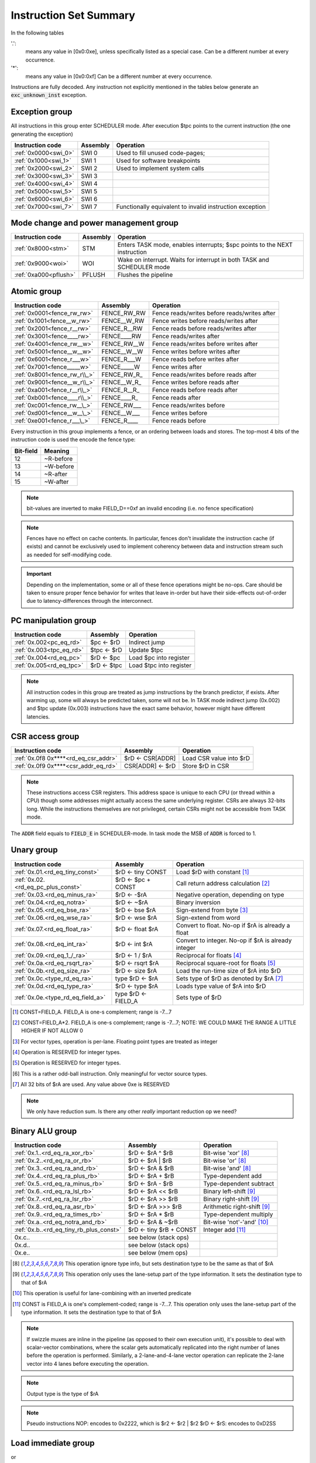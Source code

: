 Instruction Set Summary
=======================

In the following tables

'.':
  means any value in [0x0:0xe], unless specifically listed as a special case. Can be a different number at every occurrence.
'*':
 means any value in [0x0:0xf] Can be a different number at every occurrence.

Instructions are fully decoded. Any instruction not explicitly mentioned in the tables below generate an :code:`exc_unknown_inst` exception.

Exception group
---------------

.. wavedrom::

  {config: {bits: 16}, config: {hspace: 500},
  reg: [
      { "name": "0",         "bits": 4 },
      { "name": "0",         "bits": 4 },
      { "name": "0",         "bits": 4 },
      { "name": "FIELD_D",   "bits": 4, attr: "op kind" },
  ]}

..
  +---+---+---+---+---+---+---+---+---+---+---+---+---+---+---+---+
  |    FIELD_D    |       0       |       0       |       0       |
  +---+---+---+---+---+---+---+---+---+---+---+---+---+---+---+---+

All instructions in this group enter SCHEDULER mode. After execution $tpc points to the current instruction (the one generating the exception)

==================== =========== ========================================================
Instruction code     Assembly    Operation
==================== =========== ========================================================
:ref:`0x0000<swi_0>` SWI 0       Used to fill unused code-pages;
:ref:`0x1000<swi_1>` SWI 1       Used for software breakpoints
:ref:`0x2000<swi_2>` SWI 2       Used to implement system calls
:ref:`0x3000<swi_3>` SWI 3
:ref:`0x4000<swi_4>` SWI 4
:ref:`0x5000<swi_5>` SWI 5
:ref:`0x6000<swi_6>` SWI 6
:ref:`0x7000<swi_7>` SWI 7       Functionally equivalent to invalid instruction exception
==================== =========== ========================================================

.. TODO::
  The toolset might still think SII is 0x6000 and HWI is 0x7000! Need to follow-up

Mode change and power management group
--------------------------------------

.. wavedrom::

  {config: {bits: 16}, config: {hspace: 500},
  reg: [
      { "name": "0",         "bits": 4 },
      { "name": "0",         "bits": 4 },
      { "name": "0",         "bits": 4 },
      { "name": "FIELD_D",   "bits": 4, attr: "op kind" },
  ]}

..
  +---+---+---+---+---+---+---+---+---+---+---+---+---+---+---+---+
  |    FIELD_D    |       0       |       0       |       0       |
  +---+---+---+---+---+---+---+---+---+---+---+---+---+---+---+---+


===================== =========== =========================================================================
Instruction code      Assembly    Operation
===================== =========== =========================================================================
:ref:`0x8000<stm>`    STM         Enters TASK mode, enables interrupts; $spc points to the NEXT instruction
:ref:`0x9000<woi>`    WOI         Wake on interrupt. Waits for interrupt in both TASK and SCHEDULER mode
:ref:`0xa000<pflush>` PFLUSH      Flushes the pipeline
===================== =========== =========================================================================

Atomic group
------------

.. wavedrom::

  {config: {bits: 16}, config: {hspace: 500},
  reg: [
      { "name": "1",         "bits": 4 },
      { "name": "0",         "bits": 4 },
      { "name": "0",         "bits": 4 },
      { "name": "RB",        "bits": 1 },
      { "name": "WB",        "bits": 1 },
      { "name": "RA",        "bits": 1 },
      { "name": "WA",        "bits": 1 },
  ]}

..
  +---+---+---+---+---+---+---+---+---+---+---+---+---+---+---+---+
  |    FIELD_D    |       0       |       0       |       1       |
  +---+---+---+---+---+---+---+---+---+---+---+---+---+---+---+---+


============================ =============== ============================================
Instruction code             Assembly        Operation
============================ =============== ============================================
:ref:`0x0001<fence_rw_rw>`   FENCE_RW_RW     Fence reads/writes before reads/writes after
:ref:`0x1001<fence__w_rw>`   FENCE__W_RW     Fence writes before reads/writes after
:ref:`0x2001<fence_r__rw>`   FENCE_R__RW     Fence reads before reads/writes after
:ref:`0x3001<fence____rw>`   FENCE____RW     Fence reads/writes after
:ref:`0x4001<fence_rw__w>`   FENCE_RW__W     Fence reads/writes before writes after
:ref:`0x5001<fence__w__w>`   FENCE__W__W     Fence writes before writes after
:ref:`0x6001<fence_r___w>`   FENCE_R___W     Fence reads before writes after
:ref:`0x7001<fence_____w>`   FENCE_____W     Fence writes after
:ref:`0x8001<fence_rw_r\\_>` FENCE_RW_R\_    Fence reads/writes before reads after
:ref:`0x9001<fence__w_r\\_>` FENCE__W_R\_    Fence writes before reads after
:ref:`0xa001<fence_r__r\\_>` FENCE_R__R\_    Fence reads before reads after
:ref:`0xb001<fence____r\\_>` FENCE____R\_    Fence reads after
:ref:`0xc001<fence_rw__\_>`  FENCE_RW___     Fence reads/writes before
:ref:`0xd001<fence__w__\_>`  FENCE__W___     Fence writes before
:ref:`0xe001<fence_r___\_>`  FENCE_R____     Fence reads before
============================ =============== ============================================

Every instruction in this group implements a fence, or an ordering between loads and stores. The top-most 4 bits of the instruction code is used the encode the fence type:

==========   ============
Bit-field    Meaning
==========   ============
12           ~R-before
13           ~W-before
14           ~R-after
15           ~W-after
==========   ============

.. note::
  bit-values are inverted to make FIELD_D==0xf an invalid encoding (i.e. no fence specification)

.. note::
  Fences have no effect on cache contents. In particular, fences don't invalidate the instruction cache (if exists) and cannot be exclusively used to implement coherency between data and instruction stream such as needed for self-modifying code.

.. important::
  Depending on the implementation, some or all of these fence operations might be no-ops. Care should be taken to ensure proper fence behavior for writes that leave in-order but have their side-effects out-of-order due to latency-differences through the interconnect.

PC manipulation group
---------------------

.. wavedrom::

  {config: {bits: 16}, config: {hspace: 500},
  reg: [
      { "name": "FIELD_A",   "bits": 4, attr: "op kind" },
      { "name": "0",         "bits": 4 },
      { "name": "0",         "bits": 4 },
      { "name": "FIELD_D",   "bits": 4, attr: "$rD" },
  ]}


..
  +---+---+---+---+---+---+---+---+---+---+---+---+---+---+---+---+
  |    FIELD_D    |       0       |       0       |    FIELD_A    |
  +---+---+---+---+---+---+---+---+---+---+---+---+---+---+---+---+

======================== ============== =======================
Instruction code         Assembly       Operation
======================== ============== =======================
:ref:`0x.002<pc_eq_rd>`  $pc <- $rD     Indirect jump
:ref:`0x.003<tpc_eq_rd>` $tpc <- $rD    Update $tpc
:ref:`0x.004<rd_eq_pc>`  $rD <- $pc     Load $pc into register
:ref:`0x.005<rd_eq_tpc>` $rD <- $tpc    Load $tpc into register
======================== ============== =======================

.. note::
  All instruction codes in this group are treated as jump instructions by the branch predictor, if exists. After warming up, some will always be predicted taken, some will not be. In TASK mode indirect jump (0x.002) and $tpc update (0x.003) instructions have the exact same behavior, however might have different latencies.


CSR access group
----------------

.. wavedrom::

  {config: {bits: 16}, config: {hspace: 500},
  reg: [
      { "name": "FIELD_A",   "bits": 4, attr: "op kind" },
      { "name": "f",         "bits": 4 },
      { "name": "0",         "bits": 4 },
      { "name": "FIELD_D",   "bits": 4, attr: "$rD" },
  ]}

.. wavedrom::

  {config: {bits: 16}, config: {hspace: 500},
  reg: [
      { "name": "FIELD_E", "bits": 16 },
  ],
  }

..
  +---+---+---+---+---+---+---+---+---+---+---+---+---+---+---+---+
  |    FIELD_D    |       0       |       f       |    FIELD_A    |
  +---+---+---+---+---+---+---+---+---+---+---+---+---+---+---+---+

  +---+---+---+---+---+---+---+---+---+---+---+---+---+---+---+---+
  |                         FIELD_E                               |
  +---+---+---+---+---+---+---+---+---+---+---+---+---+---+---+---+


==================================== ========================== =======================
Instruction code                     Assembly                   Operation
==================================== ========================== =======================
:ref:`0x.0f8 0x****<rd_eq_csr_addr>` $rD <- CSR[ADDR]           Load CSR value into $rD
:ref:`0x.0f9 0x****<csr_addr_eq_rd>` CSR[ADDR] <- $rD           Store $rD in CSR
==================================== ========================== =======================

.. note::
  These instructions access CSR registers. This address space is unique to each CPU (or thread within a CPU) though some addresses might actually access the same underlying register. CSRs are always 32-bits long. While the instructions themselves are not privileged, certain CSRs might not be accessible from TASK mode.

The :code:`ADDR` field equals to :code:`FIELD_E` in SCHEDULER-mode. In task mode the MSB of :code:`ADDR` is forced to 1.

Unary group
-----------

.. wavedrom::

  {config: {bits: 16}, config: {hspace: 500},
  reg: [
      { "name": "FIELD_A",   "bits": 4, attr: "$rA" },
      { "name": "FIELD_B",   "bits": 4, attr: "op kind" },
      { "name": "0",         "bits": 4 },
      { "name": "FIELD_D",   "bits": 4, attr: "$rD" },
  ]}


..
  +---+---+---+---+---+---+---+---+---+---+---+---+---+---+---+---+
  |    FIELD_D    |       0       |    FIELD_B    |    FIELD_A    |
  +---+---+---+---+---+---+---+---+---+---+---+---+---+---+---+---+

================================== =========================== ===================================================
Instruction code                   Assembly                    Operation
================================== =========================== ===================================================
:ref:`0x.01.<rd_eq_tiny_const>`    $rD <- tiny CONST           Load $rD with constant [#note0xX01X]_
:ref:`0x.02.<rd_eq_pc_plus_const>` $rD <- $pc + CONST          Call return address calculation [#note0xX02X]_
:ref:`0x.03.<rd_eq_minus_ra>`      $rD <- -$rA                 Negative operation, depending on type
:ref:`0x.04.<rd_eq_notra>`         $rD <- ~$rA                 Binary inversion
:ref:`0x.05.<rd_eq_bse_ra>`        $rD <- bse $rA              Sign-extend from byte [#note0xX05X]_
:ref:`0x.06.<rd_eq_wse_ra>`        $rD <- wse $rA              Sign-extend from word
:ref:`0x.07.<rd_eq_float_ra>`      $rD <- float $rA            Convert to float. No-op if $rA is already a float
:ref:`0x.08.<rd_eq_int_ra>`        $rD <- int $rA              Convert to integer. No-op if $rA is already integer
:ref:`0x.09.<rd_eq_1_/_ra>`        $rD <- 1 / $rA              Reciprocal for floats [#note0xX09X]_
:ref:`0x.0a.<rd_eq_rsqrt_ra>`      $rD <- rsqrt $rA            Reciprocal square-root for floats [#note0xX0aX]_
:ref:`0x.0b.<rd_eq_size_ra>`       $rD <- size $rA             Load the run-time size of $rA into $rD
:ref:`0x.0c.<type_rd_eq_ra>`       type $rD <- $rA             Sets type of $rD as denoted by $rA [#note0xX0cX]_
:ref:`0x.0d.<rd_eq_type_ra>`       $rD <- type $rA             Loads type value of $rA into $rD
:ref:`0x.0e.<type_rd_eq_field_a>`  type $rD <- FIELD_A         Sets type of $rD
================================== =========================== ===================================================

.. [#note0xX01X] CONST=FIELD_A. FIELD_A is one-s complement; range is -7...7
.. [#note0xX02X] CONST=FIELD_A*2. FIELD_A is one-s complement; range is -7...7; NOTE: WE COULD MAKE THE RANGE A LITTLE HIGHER IF NOT ALLOW 0
.. [#note0xX05X] For vector types, operation is per-lane. Floating point types are treated as integer
.. [#note0xX09X] Operation is RESERVED for integer types.
.. [#note0xX0aX] Operation is RESERVED for integer types.
.. [#note0xX0bX] This is a rather odd-ball instruction. Only meaningful for vector source types.
.. [#note0xX0cX] All 32 bits of $rA are used. Any value above 0xe is RESERVED


.. note::
  We only have reduction sum. Is there any other *really* important reduction op we need?

.. todo:: $rD <- size $rA is a new instruction is meaningless: it used to be reduction some, now it's pointless.

Binary ALU group
----------------

.. wavedrom::

  {config: {bits: 16}, config: {hspace: 500},
  reg: [
      { "name": "FIELD_A",   "bits": 4, attr: "$rA" },
      { "name": "FIELD_B",   "bits": 4, attr: "$rB" },
      { "name": "FIELD_C",   "bits": 4, attr: "op kind" },
      { "name": "FIELD_D",   "bits": 4, attr: "$rD" },
  ]}


..
  +---+---+---+---+---+---+---+---+---+---+---+---+---+---+---+---+
  |    FIELD_D    |    FIELD_C    |    FIELD_B    |    FIELD_A    |
  +---+---+---+---+---+---+---+---+---+---+---+---+---+---+---+---+


======================================= =========================== ============================================
Instruction code                        Assembly                    Operation
======================================= =========================== ============================================
:ref:`0x.1..<rd_eq_ra_xor_rb>`          $rD <- $rA ^ $rB            Bit-wise 'xor' [#note_logical]_
:ref:`0x.2..<rd_eq_ra_or_rb>`           $rD <- $rA | $rB            Bit-wise 'or'  [#note_logical]_
:ref:`0x.3..<rd_eq_ra_and_rb>`          $rD <- $rA & $rB            Bit-wise 'and' [#note_logical]_
:ref:`0x.4..<rd_eq_ra_plus_rb>`         $rD <- $rA + $rB            Type-dependent add
:ref:`0x.5..<rd_eq_ra_minus_rb>`        $rD <- $rA - $rB            Type-dependent subtract
:ref:`0x.6..<rd_eq_ra_lsl_rb>`          $rD <- $rA << $rB           Binary left-shift [#note_binary_shift]_
:ref:`0x.7..<rd_eq_ra_lsr_rb>`          $rD <- $rA >> $rB           Binary right-shift [#note_binary_shift]_
:ref:`0x.8..<rd_eq_ra_asr_rb>`          $rD <- $rA >>> $rB          Arithmetic right-shift [#note_binary_shift]_
:ref:`0x.9..<rd_eq_ra_times_rb>`        $rD <- $rA * $rB            Type-dependent multiply
:ref:`0x.a..<rd_eq_notra_and_rb>`       $rD <- $rA & ~$rB           Bit-wise 'not'-'and' [#note0xXaXX]_
:ref:`0x.b..<rd_eq_tiny_rb_plus_const>` $rD <- tiny $rB + CONST     Integer add [#note0xXbXX]_
0x.c..                                  see below (stack ops)
0x.d..                                  see below (stack ops)
0x.e..                                  see below (mem ops)
======================================= =========================== ============================================

.. [#note_logical] This operation ignore type info, but sets destination type to be the same as that of $rA
.. [#note_binary_shift] This operation only uses the lane-setup part of the type information. It sets the destination type to that of $rA
.. [#note0xXaXX] This operation is useful for lane-combining with an inverted predicate
.. [#note0xXbXX] CONST is FIELD_A is one's complement-coded; range is -7...7. This operation only uses the lane-setup part of the type information. It sets the destination type to that of $rA

.. note::
  If swizzle muxes are inline in the pipeline (as opposed to their own execution unit), it's possible to deal with scalar-vector combinations, where the scalar gets automatically replicated into the right number of lanes before the operation is performed. Similarly, a 2-lane-and-4-lane vector operation can replicate the 2-lane vector into 4 lanes before executing the operation.

.. todo::
  What should the behavior be for unsupported type-combinations? One would probably want an exception so that SW emulation can fill the gaps on lower-end processors, but then again, that makes almost all operations a possible exception source, and thus forces the pipeline to be more conservative.

.. todo:: The inversion is swapped from $rA to $rB on $rA & ~$rB. This needs to be followed up in the toolset and Espresso.

.. note:: Output type is the type of $rA

.. note:: Pseudo instructions
  NOP: encodes to 0x2222, which is $r2 <- $r2 | $r2
  $rD <- $rS: encodes to 0xD2SS

Load immediate group
--------------------

.. wavedrom::

  {config: {bits: 16}, config: {hspace: 500},
  reg: [
      { "name": "f",         "bits": 4 },
      { "name": "0",         "bits": 4 },
      { "name": "0",         "bits": 4 },
      { "name": "FIELD_D",   "bits": 4, attr: "$rD" },
  ],
  }

.. wavedrom::

  {config: {bits: 16}, config: {hspace: 500},
  reg: [
      { "name": "FIELD_E lower 16 bits", "bits": 16, attr: "VALUE lower 16 bits" },
  ],
  }

.. wavedrom::

  {config: {bits: 16}, config: {hspace: 500},
  reg: [
      { "name": "FIELD_E upper 16 bits", "bits": 16, attr: "VALUE upper 16 bits" },
  ]
  }


or

.. wavedrom::

  {config: {bits: 16}, config: {hspace: 500},
  reg: [
      { "name": "f",         "bits": 4 },
      { "name": "e",         "bits": 4 },
      { "name": "0",         "bits": 4 },
      { "name": "FIELD_D",   "bits": 4, attr: "op kind" },
  ],
  }

.. wavedrom::

  {config: {bits: 16}, config: {hspace: 500},
  reg: [
      { "name": "FIELD_E lower 16 bits", "bits": 16, attr: "VALUE lower 16 bits" },
  ],
  }

.. wavedrom::

  {config: {bits: 16}, config: {hspace: 500},
  reg: [
      { "name": "FIELD_E upper 16 bits", "bits": 16, attr: "VALUE upper 16 bits" },
  ]
  }

..
  +---+---+---+---+---+---+---+---+---+---+---+---+---+---+---+---+
  |    FIELD_D    |       0       |    FIELD_B    |       f       |
  +---+---+---+---+---+---+---+---+---+---+---+---+---+---+---+---+

  +---+---+---+---+---+---+---+---+---+---+---+---+---+---+---+-...
  |                         FIELD_E  lower 16 bits              ...
  +---+---+---+---+---+---+---+---+---+---+---+---+---+---+---+-...

  ...-+---+---+---+---+---+---+---+---+---+---+---+---+---+---+---+
  ...                       FIELD_E   upper 16 bits               |
  ...-+---+---+---+---+---+---+---+---+---+---+---+---+---+---+---+

=================================================== =========================== ==================================================
Instruction code                                    Assembly                    Operation
=================================================== =========================== ==================================================
:ref:`0x.00f 0x**** 0x****<rd_eq_value>`            $rD <- VALUE                Load immediate
:ref:`0x20ef 0x**** 0x****<pc_eq_value>`            $pc <- VALUE                Unconditional jump
:ref:`0x30ef 0x**** 0x****<tpc_eq_value>`           $tpc <- VALUE               Load immediate to $tpc
:ref:`0x80ef 0x**** 0x****<type_r0...r7_eq_value>`  type $r0...$r7 <- VALUE     Load immediate type values [#note_immedate_types]_
:ref:`0x90ef 0x**** 0x****<type_r8...r14_eq_value>` type $r8...$r14 <- VALUE    Load immediate type values [#note_immedate_types]_
=================================================== =========================== ==================================================

.. note::
  Destination type is not changed, except of course for type load operations.

.. [#note_immedate_types]
  Types for each register are encoded in 4-bit nibbles. Lowest 4 bits determine the type of the lowest indexed register. Highest 4 bits determine the type of the highest indexed register.

Constant ALU group
------------------

.. wavedrom::

  {config: {bits: 16}, config: {hspace: 500},
  reg: [
      { "name": "f",         "bits": 4 },
      { "name": "FIELD_B",   "bits": 4, attr: "$rB" },
      { "name": "FIELD_C",   "bits": 4, attr: "op kind" },
      { "name": "FIELD_D",   "bits": 4, attr: "$rD" },
  ],
  }

.. wavedrom::

  {config: {bits: 16}, config: {hspace: 500},
  reg: [
      { "name": "FIELD_E lower 16 bits", "bits": 16, attr: "VALUE lower 16 bits" },
  ],
  }

.. wavedrom::

  {config: {bits: 16}, config: {hspace: 500},
  reg: [
      { "name": "FIELD_E upper 16 bits", "bits": 16, attr: "VALUE upper 16 bits" },
  ]
  }

..
  +---+---+---+---+---+---+---+---+---+---+---+---+---+---+---+---+
  |    FIELD_D    |    FIELD_C    |    FIELD_B    |       f       |
  +---+---+---+---+---+---+---+---+---+---+---+---+---+---+---+---+

  +---+---+---+---+---+---+---+---+---+---+---+---+---+---+---+-...
  |                         FIELD_E  lower 16 bits              ...
  +---+---+---+---+---+---+---+---+---+---+---+---+---+---+---+-...

  ...-+---+---+---+---+---+---+---+---+---+---+---+---+---+---+---+
  ...                       FIELD_E   upper 16 bits               |
  ...-+---+---+---+---+---+---+---+---+---+---+---+---+---+---+---+

================================================= =========================== ============================================
Instruction code                                  Assembly                    Operation
================================================= =========================== ============================================
:ref:`0x.1.f 0x**** 0x****<rd_eq_value_xor_rb>`   $rD <- VALUE ^ $rB          Bit-wise 'xor' [#note_logical]_
:ref:`0x.2.f 0x**** 0x****<rd_eq_value_or_rb>`    $rD <- VALUE | $rB          Bit-wise 'or'  [#note_logical]_
:ref:`0x.3.f 0x**** 0x****<rd_eq_value_and_rb>`   $rD <- VALUE & $rB          Bit-wise 'and' [#note_logical]_
:ref:`0x.4.f 0x**** 0x****<rd_eq_value_plus_rb>`  $rD <- VALUE + $rB          Type-dependent add
:ref:`0x.5.f 0x**** 0x****<rd_eq_value_minus_rb>` $rD <- VALUE - $rB          Type-dependent subtract
:ref:`0x.6.f 0x**** 0x****<rd_eq_value_lsl_rb>`   $rD <- VALUE << $rB         Binary left-shift [#note_binary_shift]_
:ref:`0x.7.f 0x**** 0x****<rd_eq_value_lsr_rb>`   $rD <- VALUE >> $rB         Binary right-shift [#note_binary_shift]_
:ref:`0x.8.f 0x**** 0x****<rd_eq_value_asr_rb>`   $rD <- VALUE >>> $rB        Arithmetic right-shift [#note_binary_shift]_
:ref:`0x.9.f 0x**** 0x****<rd_eq_value_times_rb>` $rD <- VALUE * $rB          Type-dependent multiply
0x.c.f 0x**** 0x****                              see below (stack ops)
0x.d.f 0x**** 0x****                              see below (stack ops)
0x.e.f 0x**** 0x****                              see below (mem ops)
================================================= =========================== ============================================

.. note:: Result type is that of $rB (even for shifts). FIELD_E is assumed to have the same type as $rB

.. note::
  << and >> operations where opB is constant can be expressed by multiplies. Because of that, these operations only have one form. This does mean though, that the constant needed for certain shifts is larger than what would normally be required (i.e. 32-bit instead of 16).

Short load immediate group
--------------------------

.. wavedrom::

  {config: {bits: 16}, config: {hspace: 500},
  reg: [
      { "name": "0",         "bits": 4 },
      { "name": "f",         "bits": 4 },
      { "name": "0",         "bits": 4 },
      { "name": "FIELD_D",   "bits": 4, attr: "$rD" },
  ],
  }

.. wavedrom::

  {config: {bits: 16}, config: {hspace: 500},
  reg: [
      { "name": "FIELD_E", "bits": 16, attr: "VALUE" },
  ],
  }

or

.. wavedrom::

  {config: {bits: 16}, config: {hspace: 500},
  reg: [
      { "name": "e",         "bits": 4 },
      { "name": "f",         "bits": 4 },
      { "name": "0",         "bits": 4 },
      { "name": "FIELD_D",   "bits": 4, attr: "op kind" },
  ],
  }

.. wavedrom::

  {config: {bits: 16}, config: {hspace: 500},
  reg: [
      { "name": "FIELD_E", "bits": 16, attr: "VALUE" },
  ],
  }

..
  +---+---+---+---+---+---+---+---+---+---+---+---+---+---+---+---+
  |    FIELD_D    |    FIELD_C    |       f       |    FIELD_A    |
  +---+---+---+---+---+---+---+---+---+---+---+---+---+---+---+---+

  +---+---+---+---+---+---+---+---+---+---+---+---+---+---+---+---+
  |                         FIELD_E                               |
  +---+---+---+---+---+---+---+---+---+---+---+---+---+---+---+---+

======================================== =========================== =============================================
Instruction code                         Assembly                    Operation
======================================== =========================== =============================================
:ref:`0x.0f0 0x****<rd_eq_short_value>`  $rD <- short VALUE          Load sign-extended 16-bit immediate
:ref:`0x20fe 0x****<pc_eq_short_value>`  $pc <- short VALUE          Immediate short jump (value is sign-extended)
:ref:`0x30fe 0x****<tpc_eq_short_value>` $tpc <- short VALUE         Load sign-extended value into $tpc
======================================== =========================== =============================================

.. note::
  Destination type is not changed.

Short constant ALU group
------------------------

.. wavedrom::

  {config: {bits: 16}, config: {hspace: 500},
  reg: [
      { "name": "FIELD_A",   "bits": 4, attr: "$rA" },
      { "name": "f",         "bits": 4 },
      { "name": "FIELD_C",   "bits": 4, attr: "op kind" },
      { "name": "FIELD_D",   "bits": 4, attr: "$rD" },
  ],
  }

.. wavedrom::

  {config: {bits: 16}, config: {hspace: 500},
  reg: [
      { "name": "FIELD_E", "bits": 16, attr: "VALUE" },
  ],
  }

..
  +---+---+---+---+---+---+---+---+---+---+---+---+---+---+---+---+
  |    FIELD_D    |    FIELD_C    |       f       |    FIELD_A    |
  +---+---+---+---+---+---+---+---+---+---+---+---+---+---+---+---+

  +---+---+---+---+---+---+---+---+---+---+---+---+---+---+---+---+
  |                         FIELD_E                               |
  +---+---+---+---+---+---+---+---+---+---+---+---+---+---+---+---+

================================================ ==================================== ============================================
Instruction code                                 Assembly                             Operation
================================================ ==================================== ============================================
:ref:`0x.1f. 0x****<rd_eq_short_value_xor_ra>`   $rD <- short VALUE ^ $rA             Bit-wise 'xor' [#note_logical]_
:ref:`0x.2f. 0x****<rd_eq_short_value_or_ra>`    $rD <- short VALUE | $rA             Bit-wise 'or'  [#note_logical]_
:ref:`0x.3f. 0x****<rd_eq_short_value_and_ra>`   $rD <- short VALUE & $rA             Bit-wise 'and' [#note_logical]_
:ref:`0x.4f. 0x****<rd_eq_short_value_plus_ra>`  $rD <- short VALUE + $rA             Type-dependent add
:ref:`0x.5f. 0x****<rd_eq_short_value_minus_ra>` $rD <- short VALUE - $rA             Type-dependent subtract
:ref:`0x.6f. 0x****<rd_eq_short_ra_lsl_value>`   $rD <- short $rA << VALUE            Binary left-shift [#note_binary_shift]_
:ref:`0x.7f. 0x****<rd_eq_short_ra_lsr_value>`   $rD <- short $rA >> VALUE            Binary right-shift [#note_binary_shift]_
:ref:`0x.8f. 0x****<rd_eq_short_ra_asr_value>`   $rD <- short $rA >>> VALUE           Arithmetic right-shift [#note_binary_shift]_
:ref:`0x.9f. 0x****<rd_eq_short_value_times_ra>` $rD <- short VALUE * $rA             Type-dependent multiply
0x.cf. 0x****                                    see below (stack ops)
0x.df. 0x****                                    see below (stack ops)
0x.ef. 0x****                                    see below (mem ops)
================================================ ==================================== ============================================

.. note::
  VALUE is assumed to be of matching scalar type for $rA. It is sign-extended to 32-bits, then replicated for each lane.

.. note::
  result type is that of $rA

.. note::
  FIELD_E is *always* sign-extended to 32-bits before applying it to the operation.

.. todo::
  We might want to zero-extend for certain operations, such as logical ops.

.. note::
  Sign-extending a 16-bit constant, then treating it as a float almost certainly don't make any sense.

Zero-compare conditional branch group
-------------------------------------

.. wavedrom::

  {config: {bits: 16}, config: {hspace: 500},
  reg: [
      { "name": "FIELD_A",   "bits": 4, attr: "$rA" },
      { "name": "FIELD_B",   "bits": 4, attr: "op kind" },
      { "name": "0",         "bits": 4 },
      { "name": "f",         "bits": 4 },
  ],
  }

.. wavedrom::

  {config: {bits: 16}, config: {hspace: 500},
  reg: [
      { "name": "FIELD_E", "bits": 16, attr: "VALUE" },
  ],
  }

..
  +---+---+---+---+---+---+---+---+---+---+---+---+---+---+---+---+
  |       f       |    FIELD_C    |    FIELD_B    |    FIELD_A    |
  +---+---+---+---+---+---+---+---+---+---+---+---+---+---+---+---+

  +---+---+---+---+---+---+---+---+---+---+---+---+---+---+---+---+
  |                         FIELD_E                               |
  +---+---+---+---+---+---+---+---+---+---+---+---+---+---+---+---+

========================================================== ================================================== ==================
Instruction code                                           Assembly                                           Operation
========================================================== ================================================== ==================
:ref:`0xf00. 0x****<if_any_ra_eq_0__pc_eq_pc_plus_value>`  if any $rA == 0  $pc <- $pc + VALUE
:ref:`0xf01. 0x****<if_any_ra_ne_0__pc_eq_pc_plus_value>`  if any $rA != 0  $pc <- $pc + VALUE
:ref:`0xf02. 0x****<if_any_ra_lt_0___pc_eq_pc_plus_value>` if any $rA < 0   $pc <- $pc + VALUE                signed compare
:ref:`0xf03. 0x****<if_any_ra_ge_0__pc_eq_pc_plus_value>`  if any $rA >= 0  $pc <- $pc + VALUE                signed compare
:ref:`0xf04. 0x****<if_any_ra_gt_0___pc_eq_pc_plus_value>` if any $rA > 0   $pc <- $pc + VALUE                signed compare
:ref:`0xf05. 0x****<if_any_ra_le_0__pc_eq_pc_plus_value>`  if any $rA <= 0  $pc <- $pc + VALUE                signed compare
:ref:`0xf08. 0x****<if_all_ra_eq_0__pc_eq_pc_plus_value>`  if all $rA == 0  $pc <- $pc + VALUE
:ref:`0xf09. 0x****<if_all_ra_ne_0__pc_eq_pc_plus_value>`  if all $rA != 0  $pc <- $pc + VALUE
:ref:`0xf0a. 0x****<if_all_ra_lt_0___pc_eq_pc_plus_value>` if all $rA < 0   $pc <- $pc + VALUE                signed compare
:ref:`0xf0b. 0x****<if_all_ra_ge_0__pc_eq_pc_plus_value>`  if all $rA >= 0  $pc <- $pc + VALUE                signed compare
:ref:`0xf0c. 0x****<if_all_ra_gt_0___pc_eq_pc_plus_value>` if all $rA > 0   $pc <- $pc + VALUE                signed compare
:ref:`0xf0d. 0x****<if_all_ra_le_0__pc_eq_pc_plus_value>`  if all $rA <= 0  $pc <- $pc + VALUE                signed compare
========================================================== ================================================== ==================

.. note::
  For scalar types, FIELD_C MSB (inst[15]) is irrelevant; In other words, any/all selection doesn't matter

.. note:: VALUE computation: replicate LSB of FIELD_E to bit positions [31:16], replace LSB with 0.

Conditional branch group
------------------------

.. wavedrom::

  {config: {bits: 16}, config: {hspace: 500},
  reg: [
      { "name": "FIELD_A",   "bits": 4, attr: "$rA" },
      { "name": "FIELD_B",   "bits": 4, attr: "$rB" },
      { "name": "FIELD_C",   "bits": 4, attr: "op kind" },
      { "name": "f",         "bits": 4 },
  ],
  }

.. wavedrom::

  {config: {bits: 16}, config: {hspace: 500},
  reg: [
      { "name": "FIELD_E", "bits": 16, attr: "VALUE" },
  ],
  }

..
  +---+---+---+---+---+---+---+---+---+---+---+---+---+---+---+---+
  |       f       |    FIELD_C    |    FIELD_B    |    FIELD_A    |
  +---+---+---+---+---+---+---+---+---+---+---+---+---+---+---+---+

  +---+---+---+---+---+---+---+---+---+---+---+---+---+---+---+---+
  |                         FIELD_E                               |
  +---+---+---+---+---+---+---+---+---+---+---+---+---+---+---+---+

================================================================= ======================================================== ==================
Instruction code                                                  Assembly                                                 Operation
================================================================= ======================================================== ==================
:ref:`0xf1.. 0x****<if_any_rb_eq_ra___pc_eq_pc_plus_value>`       if any $rB == $rA   $pc <- $pc + VALUE
:ref:`0xf2.. 0x****<if_any_rb_ne_ra___pc_eq_pc_plus_value>`       if any $rB != $rA   $pc <- $pc + VALUE
:ref:`0xf3.. 0x****<if_any_signed_rb_lt_ra__pc_eq_pc_plus_value>` if any signed $rB < $rA  $pc <- $pc + VALUE              signed compare
:ref:`0xf4.. 0x****<if_any_signed_rb_ge_ra_pc_eq_pc_plus_value>`  if any signed $rB >= $rA $pc <- $pc + VALUE              signed compare
:ref:`0xf5.. 0x****<if_any_rb_lt_ra____pc_eq_pc_plus_value>`      if any $rB < $rA    $pc <- $pc + VALUE
:ref:`0xf6.. 0x****<if_any_rb_ge_ra___pc_eq_pc_plus_value>`       if any $rB >= $rA   $pc <- $pc + VALUE
:ref:`0xf9.. 0x****<if_all_rb_eq_ra___pc_eq_pc_plus_value>`       if all $rB == $rA   $pc <- $pc + VALUE
:ref:`0xfa.. 0x****<if_all_rb_ne_ra___pc_eq_pc_plus_value>`       if all $rB != $rA   $pc <- $pc + VALUE
:ref:`0xfb.. 0x****<if_all_signed_rb_lt_ra__pc_eq_pc_plus_value>` if all signed $rB < $rA  $pc <- $pc + VALUE              signed compare
:ref:`0xfc.. 0x****<if_all_signed_rb_ge_ra_pc_eq_pc_plus_value>`  if all signed $rB >= $rA $pc <- $pc + VALUE              signed compare
:ref:`0xfd.. 0x****<if_all_rb_lt_ra____pc_eq_pc_plus_value>`      if all $rB < $rA    $pc <- $pc + VALUE
:ref:`0xfe.. 0x****<if_all_rb_ge_ra___pc_eq_pc_plus_value>`       if all $rB >= $rA   $pc <- $pc + VALUE
================================================================= ======================================================== ==================

.. note::
  For scalar types, FIELD_C MSB (inst[15]) is irrelevant; In other words, any/all selection doesn't matter

.. note::
  Comparison type is determined by type of $rA. Type of $rB is ignored and assumed to match that of $rA

.. todo::
  Maybe we can do lane-replication in case of lane-count mismatch? After all, these are using the ALUs, the same way as binary ops do...

*pseudo ops*:

* if any signed $rB >= $rA $pc <- $pc + VALUE
* if any signed $rB < $rA  $pc <- $pc + VALUE
* if any $rB >= $rA   $pc <- $pc + VALUE
* if any $rB < $rA    $pc <- $pc + VALUE
* if all signed $rB >= $rA $pc <- $pc + VALUE
* if all signed $rB < $rA  $pc <- $pc + VALUE
* if all $rB >= $rA   $pc <- $pc + VALUE
* if all $rB < $rA    $pc <- $pc + VALUE

.. note:: VALUE computation: replicate LSB of FIELD_E to bit positions [31:16], replace LSB with 0.

Bit-set-test conditional branch group
-------------------------------------

.. wavedrom::

  {config: {bits: 16}, config: {hspace: 500},
  reg: [
      { "name": "FIELD_A",   "bits": 4, attr: "$rA" },
      { "name": "f",         "bits": 4 },
      { "name": "FIELD_C",   "bits": 4, attr: "bit sel" },
      { "name": "f",         "bits": 4 },
  ],
  }

.. wavedrom::

  {config: {bits: 16}, config: {hspace: 500},
  reg: [
      { "name": "FIELD_E", "bits": 16, attr: "VALUE" },
  ],
  }

..
  +---+---+---+---+---+---+---+---+---+---+---+---+---+---+---+---+
  |       f       |    FIELD_C    |       f       |    FIELD_A    |
  +---+---+---+---+---+---+---+---+---+---+---+---+---+---+---+---+

  +---+---+---+---+---+---+---+---+---+---+---+---+---+---+---+---+
  |                         FIELD_E                               |
  +---+---+---+---+---+---+---+---+---+---+---+---+---+---+---+---+

========================== ======================================================== ==================
Instruction code           Assembly                                                 Operation
========================== ======================================================== ==================
0xf0f. 0x****              if $rA[0]  == 1 $pc <- $pc + VALUE
0xf1f. 0x****              if $rA[1]  == 1 $pc <- $pc + VALUE
0xf2f. 0x****              if $rA[2]  == 1 $pc <- $pc + VALUE
0xf3f. 0x****              if $rA[3]  == 1 $pc <- $pc + VALUE
0xf4f. 0x****              if $rA[4]  == 1 $pc <- $pc + VALUE
0xf5f. 0x****              if $rA[5]  == 1 $pc <- $pc + VALUE
0xf6f. 0x****              if $rA[6]  == 1 $pc <- $pc + VALUE
0xf7f. 0x****              if $rA[7]  == 1 $pc <- $pc + VALUE
0xf8f. 0x****              if $rA[8]  == 1 $pc <- $pc + VALUE
0xf9f. 0x****              if $rA[9]  == 1 $pc <- $pc + VALUE
0xfaf. 0x****              if $rA[14] == 1 $pc <- $pc + VALUE
0xfbf. 0x****              if $rA[15] == 1 $pc <- $pc + VALUE
0xfcf. 0x****              if $rA[16] == 1 $pc <- $pc + VALUE
0xfdf. 0x****              if $rA[30] == 1 $pc <- $pc + VALUE
0xfef. 0x****              if $rA[31] == 1 $pc <- $pc + VALUE
========================== ======================================================== ==================

.. note:: VALUE computation: replicate LSB of FIELD_E to bit positions [31:16], replace LSB with 0.

.. note:: The type of $rA is ignored.

Bit-clear-test conditional branch group
---------------------------------------

.. wavedrom::

  {config: {bits: 16}, config: {hspace: 500},
  reg: [
      { "name": "f",         "bits": 4 },
      { "name": "FIELD_B",   "bits": 4, attr: "$rB" },
      { "name": "FIELD_C",   "bits": 4, attr: "bit sel" },
      { "name": "f",         "bits": 4 },
  ],
  }

.. wavedrom::

  {config: {bits: 16}, config: {hspace: 500},
  reg: [
      { "name": "FIELD_E", "bits": 16, attr: "VALUE" },
  ],
  }

..
  +---+---+---+---+---+---+---+---+---+---+---+---+---+---+---+---+
  |       f       |    FIELD_C    |    FIELD_B    |       f       |
  +---+---+---+---+---+---+---+---+---+---+---+---+---+---+---+---+

  +---+---+---+---+---+---+---+---+---+---+---+---+---+---+---+---+
  |                         FIELD_E                               |
  +---+---+---+---+---+---+---+---+---+---+---+---+---+---+---+---+

========================== ======================================================== ==================
Instruction code           Assembly                                                 Operation
========================== ======================================================== ==================
0xf0.f 0x****              if $rB[0]  == 0 $pc <- $pc + VALUE
0xf1.f 0x****              if $rB[1]  == 0 $pc <- $pc + VALUE
0xf2.f 0x****              if $rB[2]  == 0 $pc <- $pc + VALUE
0xf3.f 0x****              if $rB[3]  == 0 $pc <- $pc + VALUE
0xf4.f 0x****              if $rB[4]  == 0 $pc <- $pc + VALUE
0xf5.f 0x****              if $rB[5]  == 0 $pc <- $pc + VALUE
0xf6.f 0x****              if $rB[6]  == 0 $pc <- $pc + VALUE
0xf7.f 0x****              if $rB[7]  == 0 $pc <- $pc + VALUE
0xf8.f 0x****              if $rB[8]  == 0 $pc <- $pc + VALUE
0xf9.f 0x****              if $rB[9]  == 0 $pc <- $pc + VALUE
0xfa.f 0x****              if $rB[14] == 0 $pc <- $pc + VALUE
0xfb.f 0x****              if $rB[15] == 0 $pc <- $pc + VALUE
0xfc.f 0x****              if $rB[16] == 0 $pc <- $pc + VALUE
0xfd.f 0x****              if $rB[30] == 0 $pc <- $pc + VALUE
0xfe.f 0x****              if $rB[31] == 0 $pc <- $pc + VALUE
========================== ======================================================== ==================

.. note:: VALUE computation: replicate LSB of FIELD_E to bit positions [31:16], replace LSB with 0.

.. note:: The type of $rA is ignored.

Stack group
-----------

While stack operations (as in push/pull) are not supported by the ISA, special load/store instructions are provided with small offsets and $r12 ($fp) and $r13 ($sp) as the base register to support compact form of common stack-load and store- operations. The supported offset range us -256 to +252 bytes.

.. wavedrom::

  {config: {bits: 16}, config: {hspace: 500},
  reg: [
      { "name": "S",         "bits": 1, attr: "$rS" },
      { "name": "OFS",       "bits": 7, attr: "OFFSET" },
      { "name": "FIELD_C",   "bits": 4, attr: "op kind" },
      { "name": "FIELD_D",   "bits": 4, attr: "$rD" },
  ],
  }

..
  +---+---+---+---+---+---+---+---+---+---+---+---+---+---+---+---+
  |    FIELD_D    |    FIELD_C    |            OFS            | S |
  +---+---+---+---+---+---+---+---+---+---+---+---+---+---+---+---+

============================================ ================================ ====================
Instruction code                             Assembly                         Operation
============================================ ================================ ====================
:ref:`0x.c**<mem_rs_plus_tiny_offset_eq_rd>` MEM[$rS + tiny OFFSET] <- $rD    Store $rD in memory
:ref:`0x.d**<rd_eq_mem_rs_plus_tiny_offset>` $rD <- MEM[$rS + tiny OFFSET]    Load $rD from memory
============================================ ================================ ====================

.. warning::
  The encoding of field S is special: A=0 denotes $r12, A=1 denotes $r13

.. note::
  OFFSET must be 32-bit aligned, so it's lowest two bits are not stored. The supported offset range is from -512 to 508

.. note::
  the existence of these ops complicate memory op decode as well as operation size decode, but save a *huge* amount of code-space, allowing almost all register spills and fills to be done in two bytes.

Indirect load/Store group
-------------------------

.. wavedrom::

  {config: {bits: 16}, config: {hspace: 500},
  reg: [
      { "name": "FIELD_A",   "bits": 4, attr: "$rA" },
      { "name": "FIELD_B",   "bits": 4, attr: "op kind" },
      { "name": "e",         "bits": 4 },
      { "name": "FIELD_D",   "bits": 4, attr: "$rD" },
  ],
  }

..
  +---+---+---+---+---+---+---+---+---+---+---+---+---+---+---+---+
  |    FIELD_D    |       e       |    FIELD_B    |    FIELD_A    |
  +---+---+---+---+---+---+---+---+---+---+---+---+---+---+---+---+

============================== =============================== ===========================================
Instruction code               Assembly                        Operation
============================== =============================== ===========================================
:ref:`0x.e4.<rd_eq_mem8_ra>`   $rD <- MEM8[$rA]                8-bit unsigned load from MEM[$rA] into $rD
:ref:`0x.e5.<rd_eq_mem16_ra>`  $rD <- MEM16[$rA]               16-bit unsigned load from MEM[$rA] into $rD
:ref:`0x.e6.<rd_eq_mem_ra>`    $rD <- MEM[$rA]                 32-bit load from MEM[$rA] into $rD
:ref:`0x.e7.<rd_eq_memll_ra>`  $rD <- MEMLL[$rA]               32-bit unsigned load-lock (exclusive load)
:ref:`0x.e8.<mem8_ra_eq_rd>`   MEM8[$rA] <- $rD                8-bit store to MEM[$rA] from $rD
:ref:`0x.e9.<mem16_ra_eq_rd>`  MEM16[$rA] <- $rD               16-bit store to MEM[$rA] from $rD
:ref:`0x.ea.<mem_ra_eq_rd>`    MEM[$rA] <- $rD                 32-bit store to MEM[$rA] from $rD
:ref:`0x.eb.<memsc_ra_eq_rd>`  MEMSC[$rA] <- $rD               32-bit store-conditional (exclusive store)
:ref:`0x.ec.<rd_eq_smem8_ra>`  $rD <- SMEM8[$rA]               8-bit signed load from MEM[$rA] into $rD
:ref:`0x.ed.<rd_eq_smem16_ra>` $rD <- SMEM16[$rA]              16-bit signed load from MEM[$rA] into $rD
============================== =============================== ===========================================

.. note::
  Loads don't change the type of their destination register.


Indirect jump group
-------------------

.. wavedrom::

  {config: {bits: 16}, config: {hspace: 500},
  reg: [
      { "name": "FIELD_A",   "bits": 4, attr: "$rA" },
      { "name": "e",         "bits": 4 },
      { "name": "e",         "bits": 4 },
      { "name": "FIELD_D",   "bits": 4, attr: "op kind" },
  ],
  }

..
  +---+---+---+---+---+---+---+---+---+---+---+---+---+---+---+---+
  |    FIELD_D    |       e       |    FIELD_B    |    FIELD_A    |
  +---+---+---+---+---+---+---+---+---+---+---+---+---+---+---+---+

============================ =============================== =====================================
Instruction code             Assembly                        Operation
============================ =============================== =====================================
:ref:`0x1ee.<inv_ra>`        INV[$rA]                        invalidate cache line for address $rA
:ref:`0x2ee.<pc_eq_mem_ra>`  $pc <- MEM[$rA]                 32-bit load from MEM[$rA] into $PC
:ref:`0x3ee.<tpc_eq_mem_ra>` $tpc <- MEM[$rA]                32-bit load from MEM[$rA] into $TPC
============================ =============================== =====================================

.. note::
  Cache invalidation applies to all caches and to all levels of caches: L1D L1I; L2, if exists. System-level caches (L3) are not invalidated. In a multi-processor system, only local caches (caches that are in the path-to-memory for the core executing the instruction) are invalidated.


Offset-indirect load/store group
--------------------------------

.. wavedrom::

  {config: {bits: 16}, config: {hspace: 500},
  reg: [
      { "name": "FIELD_A",   "bits": 4, attr: "$rA" },
      { "name": "FIELD_B",   "bits": 4, attr: "op kind" },
      { "name": "f",         "bits": 4 },
      { "name": "FIELD_D",   "bits": 4, attr: "$rD" },
  ],
  }

.. wavedrom::

  {config: {bits: 16}, config: {hspace: 500},
  reg: [
      { "name": "FIELD_E", "bits": 16, attr: "VALUE" },
  ],
  }

..
  +---+---+---+---+---+---+---+---+---+---+---+---+---+---+---+---+
  |    FIELD_D    |       f       |    FIELD_B    |    FIELD_A    |
  +---+---+---+---+---+---+---+---+---+---+---+---+---+---+---+---+

  +---+---+---+---+---+---+---+---+---+---+---+---+---+---+---+---+
  |                         FIELD_E                               |
  +---+---+---+---+---+---+---+---+---+---+---+---+---+---+---+---+

================================================ ======================================= =================================================
Instruction code                                 Assembly                                Operation
================================================ ======================================= =================================================
:ref:`0x.f4. 0x****<rd_eq_mem8_ra_plus_value>`   $rD <- MEM8[$rA + VALUE]                8-bit unsigned load from MEM[$rA+VALUE] into $rD
:ref:`0x.f5. 0x****<rd_eq_mem16_ra_plus_value>`  $rD <- MEM16[$rA + VALUE]               16-bit unsigned load from MEM[$rA+VALUE] into $rD
:ref:`0x.f6. 0x****<rd_eq_mem_ra_plus_value>`    $rD <- MEM[$rA + VALUE]                 32-bit load from MEM[$rA+VALUE] into $rD
:ref:`0x.f7. 0x****<rd_eq_memll_ra_plus_value>`  $rD <- MEMLL[$rA + VALUE]               32-bit unsigned load-lock (exclusive load)
:ref:`0x.f8. 0x****<mem8_ra_plus_value_eq_rd>`   MEM8[$rA + VALUE] <- $rD                8-bit store to MEM[$rA+VALUE] from $rD
:ref:`0x.f9. 0x****<mem16_ra_plus_value_eq_rd>`  MEM16[$rA + VALUE] <- $rD               16-bit store to MEM[$rA+VALUE] from $rD
:ref:`0x.fa. 0x****<mem_ra_plus_value_eq_rd>`    MEM[$rA + VALUE] <- $rD                 32-bit store to MEM[$rA+VALUE] from $rD
:ref:`0x.fb. 0x****<memsc_ra_plus_value_eq_rd>`  MEMSC[$rA + VALUE] <- $rD               32-bit store-conditional (exclusive store)
:ref:`0x.fc. 0x****<rd_eq_smem8_ra_plus_value>`  $rD <- SMEM8[$rA + VALUE]               8-bit signed load from MEM[$rA+VALUE] into $rD
:ref:`0x.fd. 0x****<rd_eq_smem16_ra_plus_value>` $rD <- SMEM16[$rA + VALUE]              16-bit signed load from MEM[$rA+VALUE] into $rD
================================================ ======================================= =================================================

.. note:: FIELD_E is sign-extended before addition
.. note:: Loads don't change the type of a register.

Offset-indirect jump group
--------------------------

.. wavedrom::

  {config: {bits: 16}, config: {hspace: 500},
  reg: [
      { "name": "FIELD_A",   "bits": 4, attr: "$rA" },
      { "name": "e",         "bits": 4 },
      { "name": "f",         "bits": 4 },
      { "name": "FIELD_D",   "bits": 4, attr: "op kind" },
  ],
  }

.. wavedrom::

  {config: {bits: 16}, config: {hspace: 500},
  reg: [
      { "name": "FIELD_E", "bits": 16, attr: "VALUE" },
  ],
  }

..
  +---+---+---+---+---+---+---+---+---+---+---+---+---+---+---+---+
  |    FIELD_D    |       f       |    FIELD_B    |    FIELD_A    |
  +---+---+---+---+---+---+---+---+---+---+---+---+---+---+---+---+

  +---+---+---+---+---+---+---+---+---+---+---+---+---+---+---+---+
  |                         FIELD_E                               |
  +---+---+---+---+---+---+---+---+---+---+---+---+---+---+---+---+

============================================== ======================================= =============================================
Instruction code                               Assembly                                Operation
============================================== ======================================= =============================================
:ref:`0x1fe. 0x****<inv_ra_plus_value>`        INV[$rA + VALUE]                        invalidate cache line for address $rA+FIELD_E
:ref:`0x2fe. 0x****<pc_eq_mem_ra_plus_value>`  $pc <- MEM[$rA + VALUE]                 32-bit load from MEM[$rA+VALUE] into $PC
:ref:`0x3fe. 0x****<tpc_eq_mem_ra_plus_value>` $tpc <- MEM[$rA + VALUE]                32-bit load from MEM[$rA+VALUE] into $TPC
============================================== ======================================= =============================================

.. note::
  Cache invalidation applies to all caches and to all levels of caches: L1D L1I; L2, if exists. System-level caches (L3) are not invalidated. In a multi-processor system, only local caches (caches that are in the path-to-memory for the core executing the instruction) are invalidated.

.. note:: FIELD_E is sign-extended before addition

.. _load_store_multiple:

Load/store multiple
-------------------

.. todo:: These should probably be called load/store machine state instructions.

.. wavedrom::

  {config: {bits: 16}, config: {hspace: 500},
  reg: [
      { "name": "FIELD_A",   "bits": 4, attr: "offset" },
      { "name": "FIELD_B",   "bits": 4, attr: "op kind" },
      { "name": "f",         "bits": 4, attr: "REG_MASK" },
      { "name": "FIELD_D",   "bits": 4, attr: "$rD" },
  ],
  }

.. wavedrom::

  {config: {bits: 16}, config: {hspace: 500},
  reg: [
      { "name": "FIELD_E", "bits": 16 },
  ],
  }

..
  +---+---+---+---+---+---+---+---+---+---+---+---+---+---+---+---+
  |    FIELD_D    |       f       |    FIELD_B    |    FIELD_A    |
  +---+---+---+---+---+---+---+---+---+---+---+---+---+---+---+---+

  +---+---+---+---+---+---+---+---+---+---+---+---+---+---+---+---+
  |                         FIELD_E                               |
  +---+---+---+---+---+---+---+---+---+---+---+---+---+---+---+---+

============================================== ========================================== =========================================================================
Instruction code                               Assembly                                   Operation
============================================== ========================================== =========================================================================
:ref:`0x.f0. 0x****<r0...r14_eq_mem_rd_@_ra>`  $r0...$r14 <- MEM[$rD] @ $rA               load any combination of registers with FIELD_E as mask; skip-mask in $rA
:ref:`0x.f1. 0x****<mem_rd_eq_r0...r14_@_ra>`  MEM[$rD] <- $r0...$r14 @ $rA               store any combination of registers with FIELD_E as mask; skip-mask in $rA
:ref:`0x.f2. 0x****<r0...r14_eq_pop_rd_@_ra>`  $r0...$r14 <- POP[$rD] @ $rA               pop any combination of registers with FIELD_E as mask; skip-mask in $rA
:ref:`0x.f3. 0x****<push_rd_eq_r0...r14_@_ra>` PUSH[$rD] <- $r0...$r14 @ $rA              push any combination of registers with FIELD_E as mask; skip-mask in $rA
:ref:`0x.f0f 0x****<r0...r14_eq_mem_rd>`       $r0...$r14 <- MEM[$rD]                     load any combination of registers with FIELD_E as mask
:ref:`0x.f1f 0x****<mem_rd_eq_r0...r14>`       MEM[$rD] <- $r0...$r14                     store any combination of registers with FIELD_E as mask
:ref:`0x.f2f 0x****<r0...r14_eq_pop_rd>`       $r0...$r14 <- POP[$rD]                     pop any combination of registers with FIELD_E as mask
:ref:`0x.f3f 0x****<push_rd_eq_r0...r14>`      PUSH[$rD] <- $r0...$r14                    push any combination of registers with FIELD_E as mask
============================================== ========================================== =========================================================================

.. note::
  0x.f0f decodes to the wrong FIELD_E size. Otherwise, this is not a bad encoding.

.. note::
  $rA is used as a 'skip' mask. If FIELD_A is 0xf, no skip mask is used

**These are very complex instructions.**

This is a multi-cycle instruction. For store instructions, the memory address is incremented/decremented for every register that's marked for storage. After that, the type info is stored for every register that's marked for type storage. If no register is marked for type storage in the $r0...$r7 region, the first type WORD is not stored. If no register is marked for type storage in the $r8...$r14 region, the second type WORD is not stored. Otherwise, skipped types are replaced by 0xf.

For load instructions, the reverse happens: for every marked load, the address is (post) incremented/decremented after loading. Types are loaded as needed (skipping type WORDs if none of the corresponding types are marked for load). Individual types are not updated if their associated field is 0xf upon load.

For a load multiple where the base register is marked for load, the implementation must ensure that the new register value only takes effect after the operation fully completes.

*Exception behavior*: If a exception (due to access violation during memory access) is raised, $tpc points to the load/store multiple instruction. It however is generally not guaranteed that no loads or stores have been performed. Consequently, some of the side-effects might have already taken place and the exception handler is in no position to know which ones. It is however safe to assume that the operation can be retried, as long as the following conditions are met:

* Address translation after the retry generates the same physical addresses for store multiple operations
* The target address is in regular memory as opposed to I/O space

The requirement to be able to retry means that if the base register is part of the set of registers to be loaded, it's value/type can only change after it is determined that no more exceptions can fire. This can be achieved by loading the base register last (i.e. not loading registers in order), or load the value into a temporary storage and update the base register as the last step.

.. note::

  The MSB of the mask field controls 'DIRTY' behavior.

.. note::

  Implementing these instructions is complicated. It requires some sort of sequencer in the pipeline and breaks the basic construct of a RISC ISA. It also complicates exception handling.

.. todo::

  These instructions are not supported by the toolset, or Espresso.

.. note::

  These instructions should *not* make use of or modify vstart/vend: they store/load full HW registers, based on type.

Absolute load/store group
-------------------------

.. wavedrom::

  {config: {bits: 16}, config: {hspace: 500},
  reg: [
      { "name": "f",         "bits": 4 },
      { "name": "FIELD_B",   "bits": 4, attr: "op kind" },
      { "name": "f",         "bits": 4 },
      { "name": "FIELD_D",   "bits": 4, attr: "$rD" },
  ],
  }

.. wavedrom::

  {config: {bits: 16}, config: {hspace: 500},
  reg: [
      { "name": "FIELD_E lower 16 bits", "bits": 16, attr: "VALUE lower 16 bits" },
  ],
  }

.. wavedrom::

  {config: {bits: 16}, config: {hspace: 500},
  reg: [
      { "name": "FIELD_E upper 16 bits", "bits": 16, attr: "VALUE upper 16 bits" },
  ]
  }

..
  +---+---+---+---+---+---+---+---+---+---+---+---+---+---+---+---+
  |    FIELD_D    |       f       |    FIELD_B    |       f       |
  +---+---+---+---+---+---+---+---+---+---+---+---+---+---+---+---+

  +---+---+---+---+---+---+---+---+---+---+---+---+---+---+---+-...
  |                         FIELD_E  lower 16 bits              ...
  +---+---+---+---+---+---+---+---+---+---+---+---+---+---+---+-...

  ...-+---+---+---+---+---+---+---+---+---+---+---+---+---+---+---+
  ...                       FIELD_E   upper 16 bits               |
  ...-+---+---+---+---+---+---+---+---+---+---+---+---+---+---+---+

=============================================== =========================== =============================================
Instruction code                                Assembly                    Operation
=============================================== =========================== =============================================
:ref:`0x.f4f 0x**** 0x****<rd_eq_mem8_value>`   $rD <- MEM8[VALUE]          8-bit unsigned load from MEM[VALUE] into $rD
:ref:`0x.f5f 0x**** 0x****<rd_eq_mem16_value>`  $rD <- MEM16[VALUE]         16-bit unsigned load from MEM[VALUE] into $rD
:ref:`0x.f6f 0x**** 0x****<rd_eq_mem_value>`    $rD <- MEM[VALUE]           32-bit load from MEM[VALUE] into $rD
:ref:`0x.f7f 0x**** 0x****<rd_eq_memll_value>`  $rD <- MEMLL[VALUE]         32-bit unsigned load-lock (exclusive load)
:ref:`0x.f8f 0x**** 0x****<mem8_value_eq_rd>`   MEM8[VALUE] <- $rD          8-bit store to MEM[VALUE] from $rD
:ref:`0x.f9f 0x**** 0x****<mem16_value_eq_rd>`  MEM16[VALUE] <- $rD         16-bit store to MEM[VALUE] from $rD
:ref:`0x.faf 0x**** 0x****<mem_value_eq_rd>`    MEM[VALUE] <- $rD           32-bit store to MEM[VALUE] from $rD
:ref:`0x.fbf 0x**** 0x****<memsc_value_eq_rd>`  MEMSC[VALUE] <- $rD         32-bit store-conditional (exclusive store)
:ref:`0x.fcf 0x**** 0x****<rd_eq_smem8_value>`  $rD <- SMEM8[VALUE]         8-bit signed load from MEM[VALUE] into $rD
:ref:`0x.fdf 0x**** 0x****<rd_eq_smem16_value>` $rD <- SMEM16[VALUE]        16-bit signed load from MEM[VALUE] into $rD
=============================================== =========================== =============================================

.. note:: Loads don't change the type of a register.

Absolute jump group
-------------------

.. wavedrom::

  {config: {bits: 16}, config: {hspace: 500},
  reg: [
      { "name": "f",         "bits": 4 },
      { "name": "e",         "bits": 4 },
      { "name": "f",         "bits": 4 },
      { "name": "FIELD_D",   "bits": 4, attr: "op kind" },
  ],
  }

.. wavedrom::

  {config: {bits: 16}, config: {hspace: 500},
  reg: [
      { "name": "FIELD_E lower 16 bits", "bits": 16, attr: "VALUE lower 16 bits" },
  ],
  }

.. wavedrom::

  {config: {bits: 16}, config: {hspace: 500},
  reg: [
      { "name": "FIELD_E upper 16 bits", "bits": 16, attr: "VALUE upper 16 bits" },
  ]
  }

..
  +---+---+---+---+---+---+---+---+---+---+---+---+---+---+---+---+
  |    FIELD_D    |       f       |    FIELD_B    |       f       |
  +---+---+---+---+---+---+---+---+---+---+---+---+---+---+---+---+

  +---+---+---+---+---+---+---+---+---+---+---+---+---+---+---+-...
  |                         FIELD_E  lower 16 bits              ...
  +---+---+---+---+---+---+---+---+---+---+---+---+---+---+---+-...

  ...-+---+---+---+---+---+---+---+---+---+---+---+---+---+---+---+
  ...                       FIELD_E   upper 16 bits               |
  ...-+---+---+---+---+---+---+---+---+---+---+---+---+---+---+---+

============================================= =========================== =========================================
Instruction code                              Assembly                    Operation
============================================= =========================== =========================================
:ref:`0x1fef 0x**** 0x****<inv_value>`        INV[VALUE]                  invalidate cache line for address FIELD_E
:ref:`0x2fef 0x**** 0x****<pc_eq_mem_value>`  $pc <- MEM[VALUE]           32-bit load from MEM[VALUE] into $PC
:ref:`0x3fef 0x**** 0x****<tpc_eq_mem_value>` $tpc <- MEM[VALUE]          32-bit load from MEM[VALUE] into $TPC
============================================= =========================== =========================================

.. note::
  Cache invalidation applies to all caches and to all levels of caches: L1D L1I; L2, if exists. System-level caches (L3) are not invalidated. In a multi-processor system, only local caches (caches that are in the path-to-memory for the core executing the instruction) are invalidated.


Special immediate load-store group
----------------------------------

.. wavedrom::

  {config: {bits: 16}, config: {hspace: 500},
  reg: [
      { "name": "f",         "bits": 4 },
      { "name": "f",         "bits": 4 },
      { "name": "FIELD_C"    "bits": 4, attr: "op kind" },
      { "name": "FIELD_D",   "bits": 4, attr: "$rD" },
  ],
  }

.. wavedrom::

  {config: {bits: 16}, config: {hspace: 500},
  reg: [
      { "name": "FIELD_E lower 16 bits", "bits": 16 },
  ],
  }

.. wavedrom::

  {config: {bits: 16}, config: {hspace: 500},
  reg: [
      { "name": "FIELD_E upper 16 bits", "bits": 16 },
  ]
  }

..
  +---+---+---+---+---+---+---+---+---+---+---+---+---+---+---+---+
  |    FIELD_D    |    FIELD_C    |       f       |       f       |
  +---+---+---+---+---+---+---+---+---+---+---+---+---+---+---+---+

  +---+---+---+---+---+---+---+---+---+---+---+---+---+---+---+-...
  |                         FIELD_E  lower 16 bits              ...
  +---+---+---+---+---+---+---+---+---+---+---+---+---+---+---+-...

  ...-+---+---+---+---+---+---+---+---+---+---+---+---+---+---+---+
  ...                       FIELD_E   upper 16 bits               |
  ...-+---+---+---+---+---+---+---+---+---+---+---+---+---+---+---+

================================================= ===================================== ===================================================
Instruction code                                  Assembly                              Operation
================================================= ===================================== ===================================================
:ref:`0x.eff 0x**** 0x****<mem_value_eq_full_rd>` MEM[VALUE] <- full $rD                Store full $rD (no use/modification of vstart vend)
:ref:`0x.fff 0x**** 0x****<full_rd_eq_mem_value>` full $rD <- MEM[VALUE]                Load full $rD (no use/modification of vstart vend)
================================================= ===================================== ===================================================


Special indirect load-store group
----------------------------------

.. wavedrom::

  {config: {bits: 16}, config: {hspace: 500},
  reg: [
      { "name": "FIELD_A",   "bits": 4, attr: "$rA" },
      { "name": "f",         "bits": 4 },
      { "name": "FIELD_C"    "bits": 4, attr: "op kind" },
      { "name": "FIELD_D",   "bits": 4, attr: "$rD" },
  ],
  }

..
  +---+---+---+---+---+---+---+---+---+---+---+---+---+---+---+---+
  |    FIELD_D    |    FIELD_C    |       f       |    FIELD_A    |
  +---+---+---+---+---+---+---+---+---+---+---+---+---+---+---+---+

================================ ===================================== ===================================================
Instruction code                 Assembly                              Operation
================================ ===================================== ===================================================
:ref:`0x.ef.<mem_ra_eq_full_rd>` MEM[$rA] <- full $rD                  Store full $rD (ignore :code:`vend`)
:ref:`0x.ff.<full_rd_eq_mem_ra>` full $rD <- MEM[$rA]                  Load full $rD (ignore :code:`vend`)
================================ ===================================== ===================================================

.. _register_block_type_test_group:

Register block type test group
------------------------------

.. wavedrom::

  {config: {bits: 16}, config: {hspace: 500},
  reg: [
      { "name": "f",         "bits": 4 },
      { "name": "FIELD_B ",  "bits": 4, attr: "op kind" },
      { "name": "0"          "bits": 4 },
      { "name": "FIELD_D",   "bits": 4, attr: "op kind" },
  ],
  }

.. wavedrom::

  {config: {bits: 16}, config: {hspace: 500},
  reg: [
      { "name": "FIELD_E", "bits": 16, attr: "br_offs" },
  ],
  }

.. wavedrom::

  {config: {bits: 16}, config: {hspace: 500},
  reg: [
      { "name": "TYPE_A", "bits": 4, attr: "types A" },
      { "name": "TYPE_B", "bits": 4, attr: "types B" },
      { "name": "TYPE_C", "bits": 4, attr: "types C" },
      { "name": "TYPE_D", "bits": 4, attr: "types D" },
  ]
  }

..
  +---+---+---+---+---+---+---+---+---+---+---+---+---+---+---+---+
  |    FIELD_D    |       0       |    FIELD_B    |       f       |
  +---+---+---+---+---+---+---+---+---+---+---+---+---+---+---+---+

  +---+---+---+---+---+---+---+---+---+---+---+---+---+---+---+---+
  |                            FIELD_E                            |
  +---+---+---+---+---+---+---+---+---+---+---+---+---+---+---+---+

  +---+---+---+---+---+---+---+---+---+---+---+---+---+---+---+---+
  |     TYPE_D    |     TYPE_C    |     TYPE_B    |     TYPE_A    |
  +---+---+---+---+---+---+---+---+---+---+---+---+---+---+---+---+

================================================================================= ============================================================ ================================================
Instruction code                                                                  Assembly                                                     Operation
================================================================================= ============================================================ ================================================
:ref:`0x001f 0x**** 0x****<if_any_type_r0...r3___ne_types_pc_eq_pc_plus_br_offs>` if any type $r0...$r3   != types $pc <- $pc + br_offs        Jump if type of registers is not what's expected
:ref:`0x101f 0x**** 0x****<if_any_type_r4...r7___ne_types_pc_eq_pc_plus_br_offs>` if any type $r4...$r7   != types $pc <- $pc + br_offs        Jump if type of registers is not what's expected
:ref:`0x201f 0x**** 0x****<if_any_type_r8...r11__ne_types_pc_eq_pc_plus_br_offs>` if any type $r8...$r11  != types $pc <- $pc + br_offs        Jump if type of registers is not what's expected
:ref:`0x301f 0x**** 0x****<if_any_type_r12...r14_ne_types_pc_eq_pc_plus_br_offs>` if any type $r12...$r14 != types $pc <- $pc + br_offs        Jump if type of registers is not what's expected
:ref:`0x401f 0x**** 0x****<if_any_type_r0...r3_eq_types_pc_eq_pc_plus_br_offs>`   if any type $r0...$r3   == types $pc <- $pc + br_offs        Jump if type of registers is not what's expected
:ref:`0x501f 0x**** 0x****<if_any_type_r4...r7_eq_types_pc_eq_pc_plus_br_offs>`   if any type $r4...$r7   == types $pc <- $pc + br_offs        Jump if type of registers is not what's expected
:ref:`0x601f 0x**** 0x****<if_any_type_r8...r11__eq_types_pc_eq_pc_plus_br_offs>` if any type $r8...$r11  == types $pc <- $pc + br_offs        Jump if type of registers is not what's expected
:ref:`0x701f 0x**** 0x****<if_any_type_r12...r14_eq_types_pc_eq_pc_plus_br_offs>` if any type $r12...$r14 == types $pc <- $pc + br_offs        Jump if type of registers is not what's expected
:ref:`0x002f 0x**** 0x****<if_all_type_r0...r3___ne_types_pc_eq_pc_plus_br_offs>` if all type $r0...$r3   != types $pc <- $pc + br_offs        Jump if type of registers is not what's expected
:ref:`0x102f 0x**** 0x****<if_all_type_r4...r7___ne_types_pc_eq_pc_plus_br_offs>` if all type $r4...$r7   != types $pc <- $pc + br_offs        Jump if type of registers is not what's expected
:ref:`0x202f 0x**** 0x****<if_all_type_r8...r11__ne_types_pc_eq_pc_plus_br_offs>` if all type $r8...$r11  != types $pc <- $pc + br_offs        Jump if type of registers is not what's expected
:ref:`0x302f 0x**** 0x****<if_all_type_r12...r14_ne_types_pc_eq_pc_plus_br_offs>` if all type $r12...$r14 != types $pc <- $pc + br_offs        Jump if type of registers is not what's expected
:ref:`0x402f 0x**** 0x****<if_all_type_r0...r3_eq_types_pc_eq_pc_plus_br_offs>`   if all type $r0...$r3   == types $pc <- $pc + br_offs        Jump if type of registers is not what's expected
:ref:`0x502f 0x**** 0x****<if_all_type_r4...r7_eq_types_pc_eq_pc_plus_br_offs>`   if all type $r4...$r7   == types $pc <- $pc + br_offs        Jump if type of registers is not what's expected
:ref:`0x602f 0x**** 0x****<if_all_type_r8...r11__eq_types_pc_eq_pc_plus_br_offs>` if all type $r8...$r11  == types $pc <- $pc + br_offs        Jump if type of registers is not what's expected
:ref:`0x702f 0x**** 0x****<if_all_type_r12...r14_eq_types_pc_eq_pc_plus_br_offs>` if all type $r12...$r14 == types $pc <- $pc + br_offs        Jump if type of registers is not what's expected
================================================================================= ============================================================ ================================================

These instructions dedicate a nibble to each register in FIELD_F. The instruction perform a set of comparisons between the expected and actual types and jump if the conditions prescribed in the instructions are met. A register can be excluded from the test by setting their corresponding nibble in FIELD_F to 0xf.

This instruction can be used in function prologs to check that operands passed in registers are indeed of the expected type. Variants are provided for both checking for allowed types or disallowed ones.


Individual register type test group
-----------------------------------

.. wavedrom::

  {config: {bits: 16}, config: {hspace: 500},
  reg: [
      { "name": "f",         "bits": 4 },
      { "name": "FIELD_B ",  "bits": 4, attr: "op kind" },
      { "name": "0"          "bits": 4 },
      { "name": "FIELD_D",   "bits": 4, attr: "op kind" },
  ],
  }

.. wavedrom::

  {config: {bits: 16}, config: {hspace: 500},
  reg: [
      { "name": "FIELD_E", "bits": 16 },
  ],
  }

.. wavedrom::

  {config: {bits: 16}, config: {hspace: 500},
  reg: [
      { "name": "FIELD_F", "bits": 16 },
  ]
  }

..
  +---+---+---+---+---+---+---+---+---+---+---+---+---+---+---+---+
  |    FIELD_D    |       0       |    FIELD_B    |       f       |
  +---+---+---+---+---+---+---+---+---+---+---+---+---+---+---+---+

  +---+---+---+---+---+---+---+---+---+---+---+---+---+---+---+---+
  |                            FIELD_E                            |
  +---+---+---+---+---+---+---+---+---+---+---+---+---+---+---+---+

  +---+---+---+---+---+---+---+---+---+---+---+---+---+---+---+---+
  |                            FIELD_F                            |
  +---+---+---+---+---+---+---+---+---+---+---+---+---+---+---+---+

============================================================================ ============================================================ ================================================
Instruction code                                                             Assembly                                                     Operation
============================================================================ ============================================================ ================================================
:ref:`0x.03f 0x**** 0x****<if_type_rd_not_in_field_f_pc_eq_pc_plus_field_e>` if type $rD not in FIELD_F $pc <- $pc + FIELD_E              Jump if type of registers is not what's expected
============================================================================ ============================================================ ================================================

This instruction provides a type-mask in FIELD_F. An allowed type is represented by a '1'. The instruction branches if the bit corresponding to tye type of $rD is not set in FIELD_F. The MSB of FIELD_F is reserved and should be set to 0.

This instruction can be used in function prologs to check that operands passed in registers are indeed of the expected type.


Extension groups
----------------

Extension groups allow for extending the instruction set by utilizing otherwise unused portions of the 16-bit instruction code-space, followed by a second 16-bit instruction code. These extension groups allow for expressing seldom used or specialized instructions while not impacting the compactness of the base ISA.

Zero compare lane predication group
~~~~~~~~~~~~~~~~~~~~~~~~~~~~~~~~~~~

.. wavedrom::

  {config: {bits: 16}, config: {hspace: 500},
  reg: [
      { "name": "f",         "bits": 4 },
      { "name": "f",         "bits": 4 },
      { "name": "0",         "bits": 4 },
      { "name": "f",         "bits": 4 },
  ],
  }

.. wavedrom::

  {config: {bits: 16}, config: {hspace: 500},
  reg: [
      { "name": "FIELD_A",   "bits": 4, attr: "$rD" },
      { "name": "0",         "bits": 4 },
      { "name": "FIELD_C",   "bits": 4, attr: "op kind" },
      { "name": "FIELD_D",   "bits": 4, attr: "$rA" },
  ],
  }

..
  +---+---+---+---+---+---+---+---+---+---+---+---+---+---+---+---+
  |       f       |       0       |       f       |       f       |
  +---+---+---+---+---+---+---+---+---+---+---+---+---+---+---+---+

  +---+---+---+---+---+---+---+---+---+---+---+---+---+---+---+---+
  |    FIELD_D    |       0       |    FIELD_B    |    FIELD_A    |
  +---+---+---+---+---+---+---+---+---+---+---+---+---+---+---+---+

=================================== =========================== ==================
Instruction code                    Assembly                    Operation
=================================== =========================== ==================
:ref:`0xf0ff 0x.00.<rd_eq_ra_eq_0>` $rD <- $rA == 0
:ref:`0xf0ff 0x.01.<rd_eq_ra_ne_0>` $rD <- $rA != 0
:ref:`0xf0ff 0x.02.<rd_eq_ra_lt_0>` $rD <- $rA < 0              signed compare
:ref:`0xf0ff 0x.03.<rd_eq_ra_ge_0>` $rD <- $rA >= 0             signed compare
:ref:`0xf0ff 0x.04.<rd_eq_ra_gt_0>` $rD <- $rA > 0              signed compare
:ref:`0xf0ff 0x.05.<rd_eq_ra_le_0>` $rD <- $rA <= 0             signed compare
=================================== =========================== ==================

These instructions perform lane-wise comparisons of the prescribed type. The result (0 for FALSE, 1 for TRUE) is replicated across the length of each lane (8- 16- or 32-times) and placed in the destination register.

.. todo:: Extension group encoding changed. Toolset needs updating.

Lane predication group
~~~~~~~~~~~~~~~~~~~~~~

.. wavedrom::

  {config: {bits: 16}, config: {hspace: 500},
  reg: [
      { "name": "f",         "bits": 4 },
      { "name": "f",         "bits": 4 },
      { "name": "0",         "bits": 4 },
      { "name": "f",         "bits": 4 },
  ],
  }

.. wavedrom::

  {config: {bits: 16}, config: {hspace: 500},
  reg: [
      { "name": "FIELD_A",   "bits": 4, attr: "$rA" },
      { "name": "FIELD_B",   "bits": 4, attr: "$rB" },
      { "name": "FIELD_C",   "bits": 4, attr: "op kind" },
      { "name": "FIELD_D",   "bits": 4, attr: "$rD" },
  ],
  }

..
  +---+---+---+---+---+---+---+---+---+---+---+---+---+---+---+---+
  |       f       |       0       |       f       |       f       |
  +---+---+---+---+---+---+---+---+---+---+---+---+---+---+---+---+

  +---+---+---+---+---+---+---+---+---+---+---+---+---+---+---+---+
  |    FIELD_D    |    FIELD_C    |    FIELD_B    |    FIELD_A    |
  +---+---+---+---+---+---+---+---+---+---+---+---+---+---+---+---+

=========================================== =========================== ==================
Instruction code                            Assembly                    Operation
=========================================== =========================== ==================
:ref:`0xf0ff 0x.1..<rd_eq_rb_eq_ra>`        $rD <- $rB == $rA
:ref:`0xf0ff 0x.2..<rd_eq_rb_ne_ra>`        $rD <- $rB != $rA
:ref:`0xf0ff 0x.3..<rd_eq_signed_rb_lt_ra>` $rD <- signed $rB < $rA     signed compare
:ref:`0xf0ff 0x.4..<rd_eq_signed_rb_ge_ra>` $rD <- signed $rB >= $rA    signed compare
:ref:`0xf0ff 0x.5..<rd_eq_rb_lt_ra>`        $rD <- $rB < $rA
:ref:`0xf0ff 0x.6..<rd_eq_rb_ge_ra>`        $rD <- $rB >= $rA
=========================================== =========================== ==================

These instructions perform lane-wise comparisons of the prescribed type. The result (0 for FALSE, 1 for TRUE) is replicated across the length of each lane (8- 16- or 32-times) and placed in the destination register.

.. todo:: Extension group encoding changed. Toolset needs updating.

Unary vector operation group
~~~~~~~~~~~~~~~~~~~~~~~~~~~~~

.. wavedrom::

  {config: {bits: 16}, config: {hspace: 500},
  reg: [
      { "name": "f",         "bits": 4 },
      { "name": "f",         "bits": 4 },
      { "name": "1",         "bits": 4 },
      { "name": "f",         "bits": 4 },
  ],
  }

.. wavedrom::

  {config: {bits: 16}, config: {hspace: 500},
  reg: [
      { "name": "FIELD_A",   "bits": 4, attr: "$rA" },
      { "name": "FIELD_B",   "bits": 4, attr: "op kind" },
      { "name": "FIELD_C",   "bits": 4, attr: "0" },
      { "name": "FIELD_D",   "bits": 4, attr: "$rD" },
  ],
  }

..
  +---+---+---+---+---+---+---+---+---+---+---+---+---+---+---+---+
  |       f       |       1       |       f       |       f       |
  +---+---+---+---+---+---+---+---+---+---+---+---+---+---+---+---+

  +---+---+---+---+---+---+---+---+---+---+---+---+---+---+---+---+
  |    FIELD_D    |       0       |    FIELD_B    |    FIELD_A    |
  +---+---+---+---+---+---+---+---+---+---+---+---+---+---+---+---+

======================================= ============================= =====================================================
Instruction code                        Assembly                      Operation
======================================= ============================= =====================================================
:ref:`0xf1ff 0x.01.<rd_eq_sum_ra>`      $rD <- sum $rA                Reduction sum
:ref:`0xf1ff 0x.02.<rd_eq_set_vend_ra>` $rD <- set_vend $rA           Load VEND register and return it's value based on $rA
======================================= ============================= =====================================================

Binary vector operation group
~~~~~~~~~~~~~~~~~~~~~~~~~~~~~

.. wavedrom::

  {config: {bits: 16}, config: {hspace: 500},
  reg: [
      { "name": "f",         "bits": 4 },
      { "name": "f",         "bits": 4 },
      { "name": "1",         "bits": 4 },
      { "name": "f",         "bits": 4 },
  ],
  }

.. wavedrom::

  {config: {bits: 16}, config: {hspace: 500},
  reg: [
      { "name": "FIELD_A",   "bits": 4, attr: "$rA" },
      { "name": "FIELD_B",   "bits": 4, attr: "$rB" },
      { "name": "FIELD_C",   "bits": 4, attr: "op kind" },
      { "name": "FIELD_D",   "bits": 4, attr: "$rD" },
  ],
  }

..
  +---+---+---+---+---+---+---+---+---+---+---+---+---+---+---+---+
  |       f       |       1       |       f       |       f       |
  +---+---+---+---+---+---+---+---+---+---+---+---+---+---+---+---+

  +---+---+---+---+---+---+---+---+---+---+---+---+---+---+---+---+
  |    FIELD_D    |    FIELD_C    |    FIELD_B    |    FIELD_A    |
  +---+---+---+---+---+---+---+---+---+---+---+---+---+---+---+---+

============================================== ============================= ================================================================
Instruction code                               Assembly                      Operation
============================================== ============================= ================================================================
:ref:`0xf1ff 0x.1..<rd_eq_interpolate_ra,_rb>` $rD <- interpolate $rA, $rB   [#note_interpolation]_
:ref:`0xf1ff 0x.2..<rd_eq_rd(i)_eq_ra(rb(i))>` $rD(i) <- $rA($rB(i))         [#note_lane_swizzle]_
:ref:`0xf1ff 0x.3..<rd_eq_(cast_type_b)ra>`    $rD <- (cast TYPE_B)$rA       Element-wise type-cast $rA to TYPE_B
:ref:`0xf1ff 0x.4..<rd_eq_compress_ra_and_rb>` $rD <- compress $rA & $rB     Element-wise compressed selection of $rA, $rB being the selector
============================================== ============================= ================================================================

.. [#note_interpolation]
  This instruction performs linear interpolation between adjacent lanes of $rA using the value of $rB as the interpolator.

  If $rB is of an integral type, it is assumed to be a fractional value between 0 and 1. If it's a floating-point type, its value must be between 0.0 and 1.0.

  If the value of $rB is not within the requisite range, the outcome of the operation is implementation-defined.

  If $rB is a scalar type, it's broadcast to all lanes. If $rB is a vector type, its value is used lane-wise::

    $rD(i*2+0) <- $rA(i*2+0) *    $rB(i*2+0)  + $rA(i*2+1) *    $rB(i*2+1)
    $rD(i*2+1) <- $rA(i*2+0) * (1-$rB(i*2+0)) + $rA(i*2+1) * (1-$rB(i*2+1))

  .. todo:: Extension group encoding changed. Toolset needs updating.

  .. todo:: Do we really want to support this for floating-point types? There are a boat-load of multiplies here!

.. [#note_lane_swizzle]
  Each lane of $rD is set to the lane of $rA referenced by the corresponding lane of $rB.

  .. todo:: Original lane-swizzle:
    0x.af. 0x****              $rD <- lane_swizzle $rA, VALUE
    got removed. Toolset needs updating.


.. todo:: reduction sum used to be in the unary group and, well, used to be unary. Need to update toolset.


Prefix instructions
-------------------

Prefix instructions can precede any other instruction to modify their behavior.

.. note::
  *Exception behavior*: If a prefixed instruction throws an exception, $tpc points to the (first) prefix instruction after entering SCHEDULER mode. This allows the recovery code to decode and potentially retry the excepted instruction.

.. note::
  *Interrupt behavior*: If an interrupt is handled during the execution of a prefixed instruction, $tpc points to the (first) prefix instruction after entering SCHEDULER mode. None of the side-effects of the prefixed instruction take effect. If any of the side-effects of the prefixed instruction have taken effect, the whole instruction must be carried to completion and $tpc points to the subsequent instruction after entering SCHEDULER mode. In other words, under no circumstances can $tpc point anywhere between the first prefix and it's corresponding instruction when entering SCHEDULER mode.

.. note::
  *Prefix concatenation*: Every processor implementation has a maximum instruction length it supports. In this version of the spec, it's 64 bits. If an instruction with all its prefixes exceeds this limit, the processor raises an invalid instruction exception, with $tpc pointing to the first prefix instruction. Without this provision it would be possible to create arbitrarily long instruction sequences in TASK mode. That in turn would prevent interrupts from being raised, effectively locking up the system (at least up to the point of exhausting the addressable RAM space). The ISA puts further restrictions on what prefix instructions can be cascaded. As a general rule, prefixes of the same kind can appear only once in a prefix cascade.

Type override
~~~~~~~~~~~~~

This prefix instruction allows for the changing the way the subsequent operation interprets source operand types. It doesn't actually change the source register types. It also allows for explicit control of whether the destination type is written or not.

.. wavedrom::

  {config: {bits: 16}, config: {hspace: 500},
  reg: [
      { "name": "TYPE_A",    "bits": 4, attr: "type override A" },
      { "name": "TYPE_B",    "bits": 4, attr: "type override B" },
      { "name": "f",         "bits": 4 },
      { "name": "f",         "bits": 4 },
  ],
  }

..
  +---+---+---+---+---+---+---+---+---+---+---+---+---+---+---+---+
  |       f       |       f       |     TYPE_A    |    TYPE_B     | ...
  +---+---+---+---+---+---+---+---+---+---+---+---+---+---+---+---+

========================================== ====================== ===========================================================
Instruction code                           Assembly               Operation
========================================== ====================== ===========================================================
:ref:`0xff** ...<type_overrides_detail>`   Type override (<type>) Type override for $rA (TYPE_A) and $rB (TYPE_B).
========================================== ====================== ===========================================================

Type override for $rA (TYPE_A) and $rB (TYPE_B).

If either TYPE_A or TYPE_B is set to 0xf, the corresponding register type is not overridden: the type from the register file is used during the subsequent operation.

MISSING
~~~~~~~

.. todo:: missing operations:
    #. Scatter/gather stores/loads
    #. Lane injection/extraction
